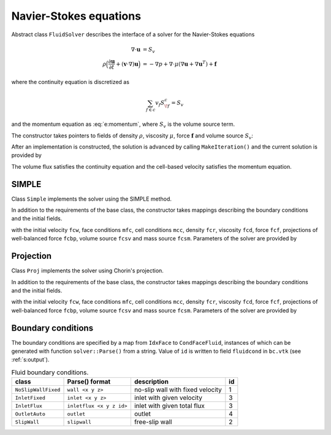 .. _s:fluid:

Navier-Stokes equations
=======================


Abstract class ``FluidSolver`` describes the interface
of a solver for the Navier-Stokes equations

.. math::
  \nabla \cdot \mathbf{u} &= S_v
  \\
  \rho \Big(
  \frac{\partial \mathbf{u}}{\partial t}
  + (\mathbf{v}\cdot\nabla) \mathbf{u}
  \Big)
  &=  -\nabla p + \nabla \cdot \mu (\nabla \mathbf{u} + \nabla \mathbf{u}^T)
  + \mathbf{f}

where the continuity equation is discretized as

.. math::
  \sum_{f\in c} v_f S^c_{\!f} = S_v

and the momentum equation as :eq:`e:momentum`,
where :math:`S_v` is the volume source term.

The constructor takes pointers to fields
of density :math:`\rho`,
viscosity :math:`\mu`,
force :math:`\mathbf{f}`
and volume source :math:`S_v`:

.. includecode:: src/solver/fluid.h
  :func: FluidSolver
  :comment:
  :dedent: 2

After an implementation is constructed, the solution
is advanced by calling ``MakeIteration()``
and the current solution is provided by

.. includecode:: src/solver/fluid.h
  :func: GetVelocity
  :dedent: 2

.. includecode:: src/solver/fluid.h
  :func: GetPressure
  :dedent: 2

.. includecode:: src/solver/fluid.h
  :func: GetVolumeFlux
  :dedent: 2

The volume flux satisfies the continuity equation
and the cell-based velocity satisfies the momentum equation.

SIMPLE
------

Class ``Simple`` implements the solver using the SIMPLE method.

In addition to the requirements of the base class,
the constructor takes mappings describing the boundary
conditions and the initial fields.

.. includecode:: src/solver/simple.h
  :func: Simple
  :dedent: 2

with the initial velocity ``fcw``,
face conditions ``mfc``,
cell conditions ``mcc``,
density ``fcr``,
viscosity ``fcd``,
force ``fcf``,
projections of well-balanced force ``fcbp``,
volume source ``fcsv`` and mass source ``fcsm``.
Parameters of the solver are provided by

.. includecode:: src/solver/simple.h
  :struct: SimplePar
  :dedent: 0

Projection
----------

Class ``Proj`` implements the solver using Chorin's projection.

In addition to the requirements of the base class,
the constructor takes mappings describing the boundary
conditions and the initial fields.

.. includecode:: src/solver/proj.h
  :func: Proj
  :dedent: 2

with the initial velocity ``fcw``,
face conditions ``mfc``,
cell conditions ``mcc``,
density ``fcr``,
viscosity ``fcd``,
force ``fcf``,
projections of well-balanced force ``fcbp``,
volume source ``fcsv`` and mass source ``fcsm``.
Parameters of the solver are provided by

.. includecode:: src/solver/proj.h
  :struct: ProjPar
  :dedent: 0

Boundary conditions
-------------------

The boundary conditions are specified by a map
from ``IdxFace`` to ``CondFaceFluid``,
instances of which can be generated with function ``solver::Parse()``
from a string.
Value of ``id`` is written to field ``fluidcond`` in ``bc.vtk``
(see :ref:`s:output`).

.. table:: Fluid boundary conditions.
   :name: t:fluid_boundary

   +---------------------+--------------------------+-----------------------------------+----+
   | class               | Parse() format           | description                       | id |
   +=====================+==========================+===================================+====+
   | ``NoSlipWallFixed`` | ``wall <x y z>``         | no-slip wall with fixed velocity  |  1 |
   +---------------------+--------------------------+-----------------------------------+----+
   | ``InletFixed``      | ``inlet <x y z>``        | inlet with given velocity         |  3 |
   +---------------------+--------------------------+-----------------------------------+----+
   | ``InletFlux``       | ``inletflux <x y z id>`` | inlet with given total flux       |  3 |
   +---------------------+--------------------------+-----------------------------------+----+
   | ``OutletAuto``      | ``outlet``               | outlet                            |  4 |
   +---------------------+--------------------------+-----------------------------------+----+
   | ``SlipWall``        | ``slipwall``             | free-slip wall                    |  2 |
   +---------------------+--------------------------+-----------------------------------+----+
